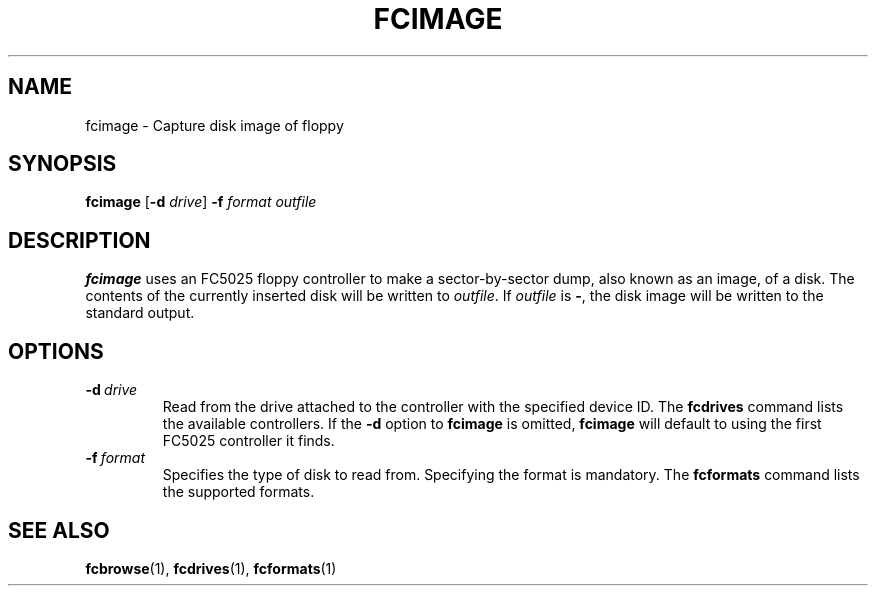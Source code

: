 .TH "FCIMAGE" 1 "Version 1309"
.SH NAME
fcimage \- Capture disk image of floppy
.SH SYNOPSIS
.B fcimage
.RB [ \-d
.IR drive ]
.B -f
.I format
.I outfile
.SH DESCRIPTION
.B fcimage
uses an FC5025 floppy controller to make a sector-by-sector dump, also
known as an image, of a disk. The contents of the currently inserted disk
will be written to
.IR outfile .
If
.I outfile
is
.BR - ,
the disk image will be written to the standard output.
.SH OPTIONS
.TP
.BI \-d \ drive
Read from the drive attached to the controller with the specified device ID. The
.B fcdrives
command lists the available controllers. If the
.B \-d
option to
.B fcimage
is omitted,
.B fcimage
will default to using the first FC5025 controller it finds.
.TP
.BI \-f \ format
Specifies the type of disk to read from. Specifying the format is mandatory.
The
.B fcformats
command lists the supported formats.
.SH "SEE ALSO"
.BR fcbrowse (1),
.BR fcdrives (1),
.BR fcformats (1)
